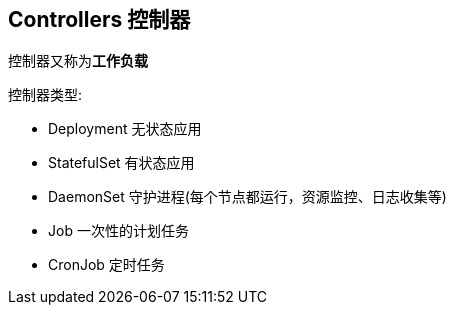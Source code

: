 == Controllers 控制器

控制器又称为**工作负载**

控制器类型:

* Deployment 无状态应用
* StatefulSet 有状态应用
* DaemonSet 守护进程(每个节点都运行，资源监控、日志收集等)
* Job 一次性的计划任务
* CronJob 定时任务